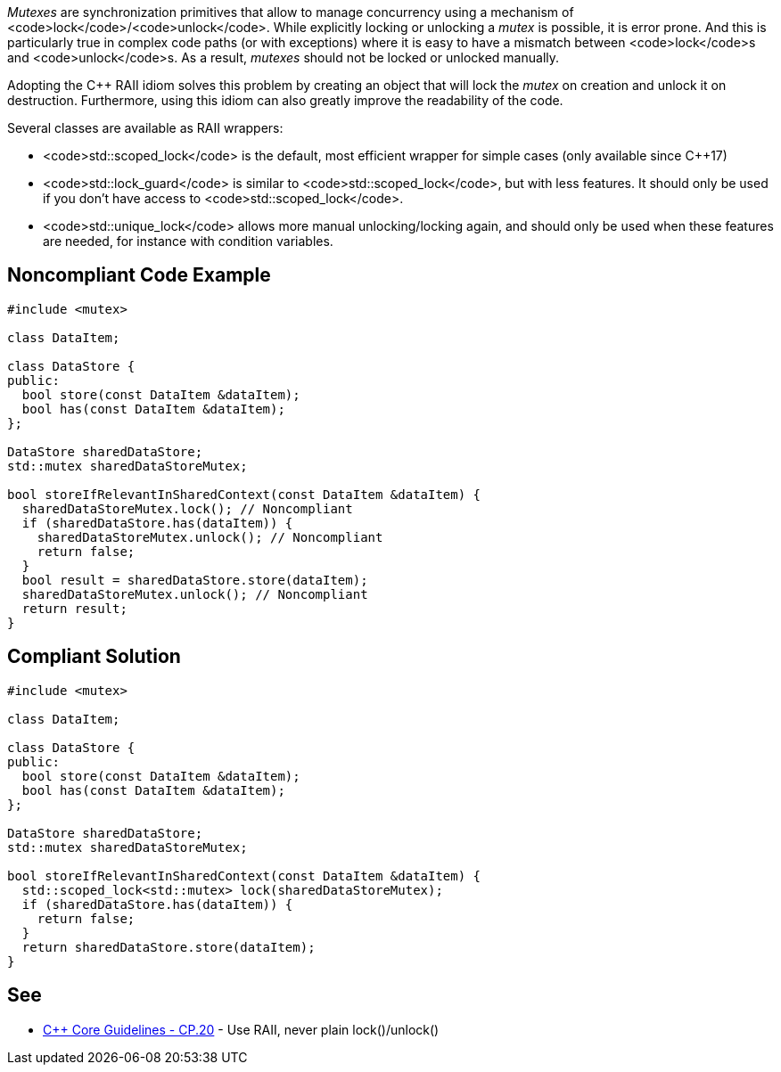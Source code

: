 _Mutexes_ are synchronization primitives that allow to manage concurrency using a mechanism of <code>lock</code>/<code>unlock</code>.
While explicitly locking or unlocking a _mutex_ is possible, it is error prone. And this is particularly true in complex code paths (or with exceptions) where it is easy to have a mismatch between <code>lock</code>s and <code>unlock</code>s.
As a result, _mutexes_ should not be locked or unlocked manually.

Adopting the C++ RAII idiom solves this problem by creating an object that will lock the _mutex_ on creation and unlock it on destruction. Furthermore, using this idiom can also greatly improve the readability of the code.

Several classes are available as RAII wrappers:

* <code>std::scoped_lock</code> is the default, most efficient wrapper for simple cases (only available since C++17)
* <code>std::lock_guard</code> is similar to <code>std::scoped_lock</code>, but with less features. It should only be used if you don't have access to <code>std::scoped_lock</code>.
* <code>std::unique_lock</code> allows more manual unlocking/locking again, and should only be used when these features are needed, for instance with condition variables.


== Noncompliant Code Example

----
#include <mutex>

class DataItem;

class DataStore {
public:
  bool store(const DataItem &dataItem);
  bool has(const DataItem &dataItem);
};

DataStore sharedDataStore;
std::mutex sharedDataStoreMutex;

bool storeIfRelevantInSharedContext(const DataItem &dataItem) {
  sharedDataStoreMutex.lock(); // Noncompliant
  if (sharedDataStore.has(dataItem)) {
    sharedDataStoreMutex.unlock(); // Noncompliant
    return false;
  }
  bool result = sharedDataStore.store(dataItem);
  sharedDataStoreMutex.unlock(); // Noncompliant
  return result;
}
----


== Compliant Solution

----
#include <mutex>

class DataItem;

class DataStore {
public:
  bool store(const DataItem &dataItem);
  bool has(const DataItem &dataItem);
};

DataStore sharedDataStore;
std::mutex sharedDataStoreMutex;

bool storeIfRelevantInSharedContext(const DataItem &dataItem) {
  std::scoped_lock<std::mutex> lock(sharedDataStoreMutex);
  if (sharedDataStore.has(dataItem)) {
    return false;    
  }
  return sharedDataStore.store(dataItem);
}
----


== See

* https://github.com/isocpp/CppCoreGuidelines/blob/036324/CppCoreGuidelines.md#cp20-use-raii-never-plain-lockunlock[C++ Core Guidelines - CP.20] - Use RAII, never plain lock()/unlock()

